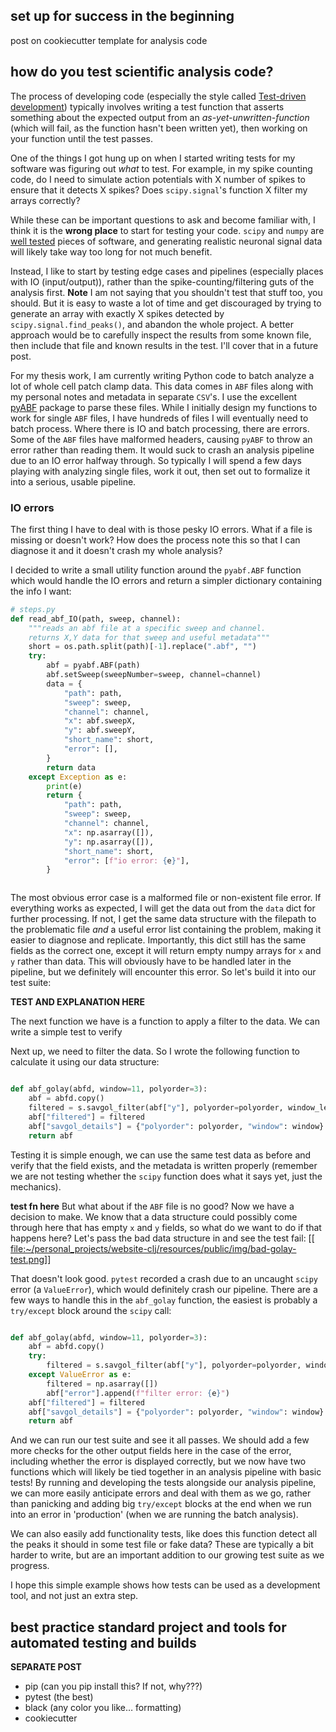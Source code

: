 ** set up for success in the beginning
post on cookiecutter template for analysis code

** how do you test scientific analysis code?

The process of developing code (especially the style called [[https://en.wikipedia.org/wiki/Test-driven_development][Test-driven development]]) typically involves writing a test function that asserts something about the expected output from an /as-yet-unwritten-function/ (which will fail, as the function hasn't been written yet), then working on your function until the test passes. 

One of the things I got hung up on when I started writing tests for my software was figuring out /what/ to test. For example, in my spike counting code, do I need to simulate action potentials with X number of spikes to ensure that it detects X spikes? Does =scipy.signal='s function X filter my arrays correctly?
 
While these can be important questions to ask and become familiar with, I think it is the *wrong place* to start for testing your code. =scipy= and =numpy=  are [[https://numpy.org/doc/stable/reference/testing.html][well tested]] pieces of software, and generating realistic neuronal signal data will likely take way too long for not much benefit. 

Instead, I like to start by testing edge cases and pipelines (especially places with IO (input/output)), rather than the spike-counting/filtering guts of the analysis first. 
*Note* I am not saying that you shouldn't test that stuff too, you should. But it is easy to waste a lot of time and get discouraged by trying to generate an array with exactly X spikes detected by =scipy.signal.find_peaks()=, and abandon the whole project. A better approach would be to carefully inspect the results from some known file, then include that file and known results in the test. I'll cover that in a future post. 

For my thesis work, I am currently writing Python code to batch analyze a lot of whole cell patch clamp data. This data comes in =ABF= files along with my personal notes and metadata in separate =CSV='s. I use the excellent [[https://github.com/swharden/pyABF][pyABF]] package to parse these files. While I initially design my functions to work for single =ABF= files, I have hundreds of files I will eventually need to batch process. Where there is IO and batch processing, there are errors. Some of the =ABF= files have malformed headers, causing =pyABF= to throw an error rather than reading them. It would suck to crash an analysis pipeline due to an IO error halfway through. So typically I will spend a few days playing with analyzing single files, work it out, then set out to formalize it into a serious, usable pipeline. 
*** IO errors

The first thing I have to deal with is those pesky IO errors. What if a file is missing or doesn't work? How does the process note this so that I can diagnose it and it doesn't crash my whole analysis?

I decided to write a small utility function around the =pyabf.ABF= function which would handle the IO errors and return a simpler dictionary containing the info I want:

#+NAME: read_abf_IO
#+BEGIN_SRC python :session new :results output
  # steps.py
  def read_abf_IO(path, sweep, channel):
      """reads an abf file at a specific sweep and channel.
      returns X,Y data for that sweep and useful metadata"""
      short = os.path.split(path)[-1].replace(".abf", "")
      try:
          abf = pyabf.ABF(path)
          abf.setSweep(sweepNumber=sweep, channel=channel)
          data = {
              "path": path,
              "sweep": sweep,
              "channel": channel,
              "x": abf.sweepX,
              "y": abf.sweepY,
              "short_name": short,
              "error": [],
          }
          return data
      except Exception as e:
          print(e)
          return {
              "path": path,
              "sweep": sweep,
              "channel": channel,
              "x": np.asarray([]),
              "y": np.asarray([]),
              "short_name": short,
              "error": [f"io error: {e}"],
          }


#+END_SRC

The most obvious error case is a malformed file or non-existent file error. If everything works as expected, I will get the data out from the =data= dict for further processing. If not, I get the same data structure with the filepath to the problematic file /and/ a useful error list containing the problem, making it easier to diagnose and replicate. Importantly, this dict still has the same fields as the correct one, except it will return empty numpy arrays for =x= and =y= rather than data. This will obviously have to be handled later in the pipeline, but we definitely will encounter this error. So let's build it into our test suite:

*TEST AND EXPLANATION HERE* 

The next function we have is a function to apply a filter to the data. 
We can write a simple test to verify

Next up, we need to filter the data. So I wrote the following function to calculate it using our data structure:

#+NAME: 
#+BEGIN_SRC python :session new :results output

def abf_golay(abfd, window=11, polyorder=3):
    abf = abfd.copy()
    filtered = s.savgol_filter(abf["y"], polyorder=polyorder, window_length=window)
    abf["filtered"] = filtered
    abf["savgol_details"] = {"polyorder": polyorder, "window": window}
    return abf

#+END_SRC
Testing it is simple enough, we can use the same test data as before and verify that the field exists, and the metadata is written properly (remember we are not testing whether the =scipy= function does what it says yet, just the mechanics). 

*test fn here* 
But what about if the =ABF= file is no good? Now we have a decision to make. We know that a data structure could possibly come through here that has empty =x= and =y= fields, so what do we want to do if that happens here?
Let's pass the bad data structure in and see the test fail:
[[
file:~/personal_projects/website-clj/resources/public/img/bad-golay-test.png]]

That doesn't look good. =pytest= recorded a crash due to an uncaught =scipy= error (a =ValueError=), which would definitely crash our pipeline. There are a few ways to handle this in the =abf_golay= function, the easiest is probably a =try/except= block around the =scipy= call:

#+NAME: golay-fixed
#+BEGIN_SRC python :session new :results output

def abf_golay(abfd, window=11, polyorder=3):
    abf = abfd.copy()
    try:
        filtered = s.savgol_filter(abf["y"], polyorder=polyorder, window_length=window)
    except ValueError as e:
        filtered = np.asarray([])
        abf["error"].append(f"filter error: {e}")
    abf["filtered"] = filtered
    abf["savgol_details"] = {"polyorder": polyorder, "window": window}
    return abf

#+END_SRC

And we can run our test suite and see it all passes. We should add a few more checks for the other output fields here in the case of the error, including whether the error is displayed correctly, but we now have two functions which will likely be tied together in an analysis pipeline with basic tests! By running and developing the tests alongside our analysis pipeline, we can more easily anticipate errors and deal with them as we go, rather than panicking and adding big =try/except= blocks at the end when we run into an error in 'production' (when we are running the batch analysis). 

We can also easily add functionality tests, like does this function detect all the peaks it should in some test file or fake data? These are typically a bit harder to write, but are an important addition to our growing test suite as we progress. 

I hope this simple example shows how tests can be used as a development tool, and not just an extra step. 

** best practice standard project and tools for automated testing and builds
*SEPARATE POST* 
- pip (can you pip install this? If not, why???)
- pytest (the best)
- black (any color you like... formatting)
- cookiecutter


